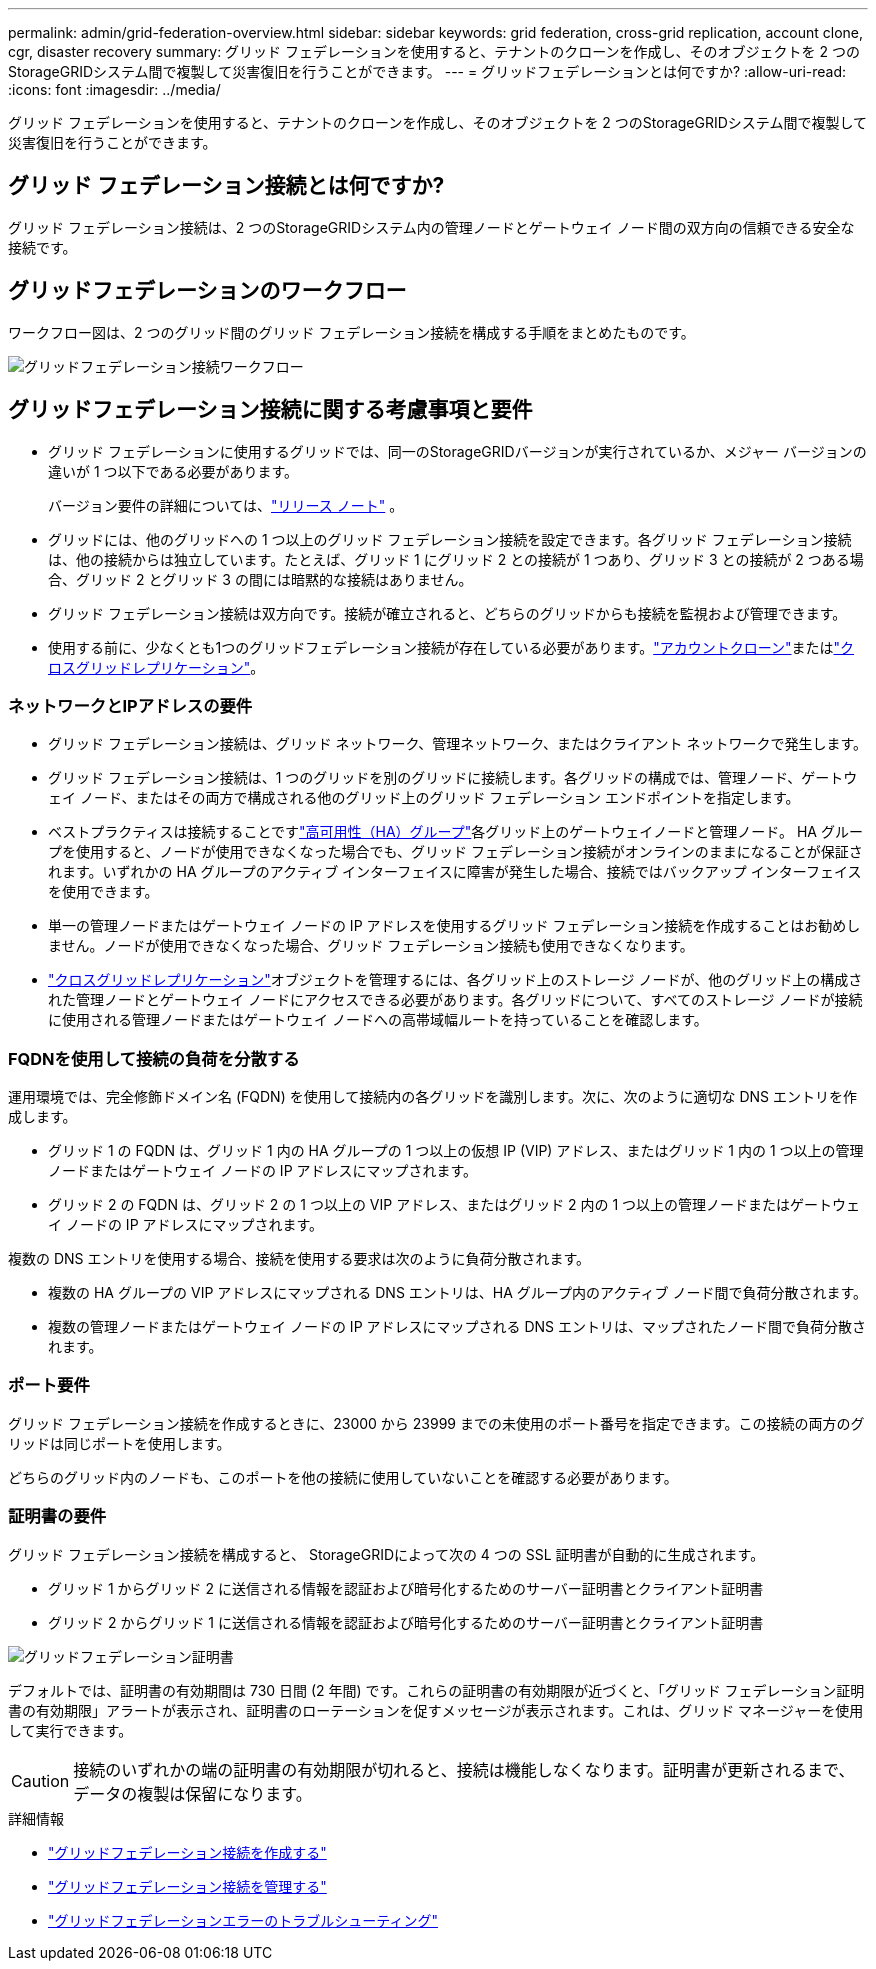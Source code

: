 ---
permalink: admin/grid-federation-overview.html 
sidebar: sidebar 
keywords: grid federation, cross-grid replication, account clone, cgr, disaster recovery 
summary: グリッド フェデレーションを使用すると、テナントのクローンを作成し、そのオブジェクトを 2 つのStorageGRIDシステム間で複製して災害復旧を行うことができます。 
---
= グリッドフェデレーションとは何ですか?
:allow-uri-read: 
:icons: font
:imagesdir: ../media/


[role="lead"]
グリッド フェデレーションを使用すると、テナントのクローンを作成し、そのオブジェクトを 2 つのStorageGRIDシステム間で複製して災害復旧を行うことができます。



== グリッド フェデレーション接続とは何ですか?

グリッド フェデレーション接続は、2 つのStorageGRIDシステム内の管理ノードとゲートウェイ ノード間の双方向の信頼できる安全な接続です。



== グリッドフェデレーションのワークフロー

ワークフロー図は、2 つのグリッド間のグリッド フェデレーション接続を構成する手順をまとめたものです。

image::../media/grid-federation-workflow.png[グリッドフェデレーション接続ワークフロー]



== グリッドフェデレーション接続に関する考慮事項と要件

* グリッド フェデレーションに使用するグリッドでは、同一のStorageGRIDバージョンが実行されているか、メジャー バージョンの違いが 1 つ以下である必要があります。
+
バージョン要件の詳細については、link:../release-notes/index.html["リリース ノート"] 。

* グリッドには、他のグリッドへの 1 つ以上のグリッド フェデレーション接続を設定できます。各グリッド フェデレーション接続は、他の接続からは独立しています。たとえば、グリッド 1 にグリッド 2 との接続が 1 つあり、グリッド 3 との接続が 2 つある場合、グリッド 2 とグリッド 3 の間には暗黙的な接続はありません。
* グリッド フェデレーション接続は双方向です。接続が確立されると、どちらのグリッドからも接続を監視および管理できます。
* 使用する前に、少なくとも1つのグリッドフェデレーション接続が存在している必要があります。link:grid-federation-what-is-account-clone.html["アカウントクローン"]またはlink:grid-federation-what-is-cross-grid-replication.html["クロスグリッドレプリケーション"]。




=== ネットワークとIPアドレスの要件

* グリッド フェデレーション接続は、グリッド ネットワーク、管理ネットワーク、またはクライアント ネットワークで発生します。
* グリッド フェデレーション接続は、1 つのグリッドを別のグリッドに接続します。各グリッドの構成では、管理ノード、ゲートウェイ ノード、またはその両方で構成される他のグリッド上のグリッド フェデレーション エンドポイントを指定します。
* ベストプラクティスは接続することですlink:managing-high-availability-groups.html["高可用性（HA）グループ"]各グリッド上のゲートウェイノードと管理ノード。 HA グループを使用すると、ノードが使用できなくなった場合でも、グリッド フェデレーション接続がオンラインのままになることが保証されます。いずれかの HA グループのアクティブ インターフェイスに障害が発生した場合、接続ではバックアップ インターフェイスを使用できます。
* 単一の管理ノードまたはゲートウェイ ノードの IP アドレスを使用するグリッド フェデレーション接続を作成することはお勧めしません。ノードが使用できなくなった場合、グリッド フェデレーション接続も使用できなくなります。
* link:grid-federation-what-is-cross-grid-replication.html["クロスグリッドレプリケーション"]オブジェクトを管理するには、各グリッド上のストレージ ノードが、他のグリッド上の構成された管理ノードとゲートウェイ ノードにアクセスできる必要があります。各グリッドについて、すべてのストレージ ノードが接続に使用される管理ノードまたはゲートウェイ ノードへの高帯域幅ルートを持っていることを確認します。




=== FQDNを使用して接続の負荷を分散する

運用環境では、完全修飾ドメイン名 (FQDN) を使用して接続内の各グリッドを識別します。次に、次のように適切な DNS エントリを作成します。

* グリッド 1 の FQDN は、グリッド 1 内の HA グループの 1 つ以上の仮想 IP (VIP) アドレス、またはグリッド 1 内の 1 つ以上の管理ノードまたはゲートウェイ ノードの IP アドレスにマップされます。
* グリッド 2 の FQDN は、グリッド 2 の 1 つ以上の VIP アドレス、またはグリッド 2 内の 1 つ以上の管理ノードまたはゲートウェイ ノードの IP アドレスにマップされます。


複数の DNS エントリを使用する場合、接続を使用する要求は次のように負荷分散されます。

* 複数の HA グループの VIP アドレスにマップされる DNS エントリは、HA グループ内のアクティブ ノード間で負荷分散されます。
* 複数の管理ノードまたはゲートウェイ ノードの IP アドレスにマップされる DNS エントリは、マップされたノード間で負荷分散されます。




=== ポート要件

グリッド フェデレーション接続を作成するときに、23000 から 23999 までの未使用のポート番号を指定できます。この接続の両方のグリッドは同じポートを使用します。

どちらのグリッド内のノードも、このポートを他の接続に使用していないことを確認する必要があります。



=== 証明書の要件

グリッド フェデレーション接続を構成すると、 StorageGRIDによって次の 4 つの SSL 証明書が自動的に生成されます。

* グリッド 1 からグリッド 2 に送信される情報を認証および暗号化するためのサーバー証明書とクライアント証明書
* グリッド 2 からグリッド 1 に送信される情報を認証および暗号化するためのサーバー証明書とクライアント証明書


image::../media/grid-federation-certificates.png[グリッドフェデレーション証明書]

デフォルトでは、証明書の有効期間は 730 日間 (2 年間) です。これらの証明書の有効期限が近づくと、「グリッド フェデレーション証明書の有効期限」アラートが表示され、証明書のローテーションを促すメッセージが表示されます。これは、グリッド マネージャーを使用して実行できます。


CAUTION: 接続のいずれかの端の証明書の有効期限が切れると、接続は機能しなくなります。証明書が更新されるまで、データの複製は保留になります。

.詳細情報
* link:grid-federation-create-connection.html["グリッドフェデレーション接続を作成する"]
* link:grid-federation-manage-connection.html["グリッドフェデレーション接続を管理する"]
* link:grid-federation-troubleshoot.html["グリッドフェデレーションエラーのトラブルシューティング"]

